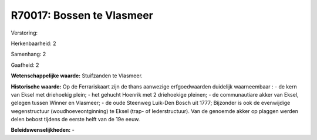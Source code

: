 R70017: Bossen te Vlasmeer
==========================

Verstoring:

Herkenbaarheid: 2

Samenhang: 2

Gaafheid: 2

**Wetenschappelijke waarde:**
Stuifzanden te Vlasmeer.

**Historische waarde:**
Op de Ferrariskaart zijn de thans aanwezige erfgoedwaarden duidelijk
waarneembaar : - de kern van Eksel met driehoekig plein; - het gehucht
Hoenrik met 2 driehoekige pleinen; - de communautiare akker van Eksel,
gelegen tussen Winner en Vlasmeer; - de oude Steenweg Luik-Den Bosch uit
1777; Bijzonder is ook de evenwijdige wegenstructuur
(woudhoeveontginning) te Eksel (trap- of lederstructuur). Van de
genoemde akker op plaggen werden delen bebost tijdens de eerste helft
van de 19e eeuw.



**Beleidswenselijkheden:**
-
